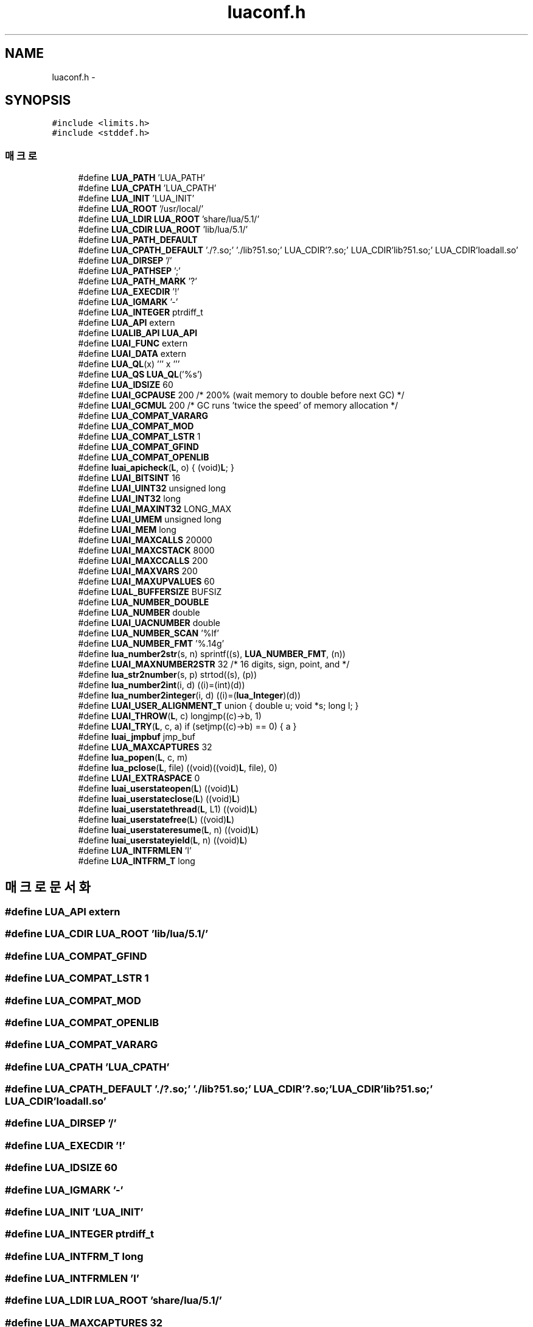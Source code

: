 .TH "luaconf.h" 3 "금 2월 3 2012" "Version test" "Capital Break" \" -*- nroff -*-
.ad l
.nh
.SH NAME
luaconf.h \- 
.SH SYNOPSIS
.br
.PP
\fC#include <limits\&.h>\fP
.br
\fC#include <stddef\&.h>\fP
.br

.SS "매크로"

.in +1c
.ti -1c
.RI "#define \fBLUA_PATH\fP   'LUA_PATH'"
.br
.ti -1c
.RI "#define \fBLUA_CPATH\fP   'LUA_CPATH'"
.br
.ti -1c
.RI "#define \fBLUA_INIT\fP   'LUA_INIT'"
.br
.ti -1c
.RI "#define \fBLUA_ROOT\fP   '/usr/local/'"
.br
.ti -1c
.RI "#define \fBLUA_LDIR\fP   \fBLUA_ROOT\fP 'share/lua/5\&.1/'"
.br
.ti -1c
.RI "#define \fBLUA_CDIR\fP   \fBLUA_ROOT\fP 'lib/lua/5\&.1/'"
.br
.ti -1c
.RI "#define \fBLUA_PATH_DEFAULT\fP"
.br
.ti -1c
.RI "#define \fBLUA_CPATH_DEFAULT\fP   '\&./?\&.so;'  '\&./lib?51\&.so;'  LUA_CDIR'?\&.so;' LUA_CDIR'lib?51\&.so;' LUA_CDIR'loadall\&.so'"
.br
.ti -1c
.RI "#define \fBLUA_DIRSEP\fP   '/'"
.br
.ti -1c
.RI "#define \fBLUA_PATHSEP\fP   ';'"
.br
.ti -1c
.RI "#define \fBLUA_PATH_MARK\fP   '?'"
.br
.ti -1c
.RI "#define \fBLUA_EXECDIR\fP   '!'"
.br
.ti -1c
.RI "#define \fBLUA_IGMARK\fP   '-'"
.br
.ti -1c
.RI "#define \fBLUA_INTEGER\fP   ptrdiff_t"
.br
.ti -1c
.RI "#define \fBLUA_API\fP   extern"
.br
.ti -1c
.RI "#define \fBLUALIB_API\fP   \fBLUA_API\fP"
.br
.ti -1c
.RI "#define \fBLUAI_FUNC\fP   extern"
.br
.ti -1c
.RI "#define \fBLUAI_DATA\fP   extern"
.br
.ti -1c
.RI "#define \fBLUA_QL\fP(x)   ''' x '''"
.br
.ti -1c
.RI "#define \fBLUA_QS\fP   \fBLUA_QL\fP('%s')"
.br
.ti -1c
.RI "#define \fBLUA_IDSIZE\fP   60"
.br
.ti -1c
.RI "#define \fBLUAI_GCPAUSE\fP   200  /* 200% (wait memory to double before next GC) */"
.br
.ti -1c
.RI "#define \fBLUAI_GCMUL\fP   200 /* GC runs 'twice the speed' of memory allocation */"
.br
.ti -1c
.RI "#define \fBLUA_COMPAT_VARARG\fP"
.br
.ti -1c
.RI "#define \fBLUA_COMPAT_MOD\fP"
.br
.ti -1c
.RI "#define \fBLUA_COMPAT_LSTR\fP   1"
.br
.ti -1c
.RI "#define \fBLUA_COMPAT_GFIND\fP"
.br
.ti -1c
.RI "#define \fBLUA_COMPAT_OPENLIB\fP"
.br
.ti -1c
.RI "#define \fBluai_apicheck\fP(\fBL\fP, o)   { (void)\fBL\fP; }"
.br
.ti -1c
.RI "#define \fBLUAI_BITSINT\fP   16"
.br
.ti -1c
.RI "#define \fBLUAI_UINT32\fP   unsigned long"
.br
.ti -1c
.RI "#define \fBLUAI_INT32\fP   long"
.br
.ti -1c
.RI "#define \fBLUAI_MAXINT32\fP   LONG_MAX"
.br
.ti -1c
.RI "#define \fBLUAI_UMEM\fP   unsigned long"
.br
.ti -1c
.RI "#define \fBLUAI_MEM\fP   long"
.br
.ti -1c
.RI "#define \fBLUAI_MAXCALLS\fP   20000"
.br
.ti -1c
.RI "#define \fBLUAI_MAXCSTACK\fP   8000"
.br
.ti -1c
.RI "#define \fBLUAI_MAXCCALLS\fP   200"
.br
.ti -1c
.RI "#define \fBLUAI_MAXVARS\fP   200"
.br
.ti -1c
.RI "#define \fBLUAI_MAXUPVALUES\fP   60"
.br
.ti -1c
.RI "#define \fBLUAL_BUFFERSIZE\fP   BUFSIZ"
.br
.ti -1c
.RI "#define \fBLUA_NUMBER_DOUBLE\fP"
.br
.ti -1c
.RI "#define \fBLUA_NUMBER\fP   double"
.br
.ti -1c
.RI "#define \fBLUAI_UACNUMBER\fP   double"
.br
.ti -1c
.RI "#define \fBLUA_NUMBER_SCAN\fP   '%lf'"
.br
.ti -1c
.RI "#define \fBLUA_NUMBER_FMT\fP   '%\&.14g'"
.br
.ti -1c
.RI "#define \fBlua_number2str\fP(s, n)   sprintf((s), \fBLUA_NUMBER_FMT\fP, (n))"
.br
.ti -1c
.RI "#define \fBLUAI_MAXNUMBER2STR\fP   32 /* 16 digits, sign, point, and \\0 */"
.br
.ti -1c
.RI "#define \fBlua_str2number\fP(s, p)   strtod((s), (p))"
.br
.ti -1c
.RI "#define \fBlua_number2int\fP(i, d)   ((i)=(int)(d))"
.br
.ti -1c
.RI "#define \fBlua_number2integer\fP(i, d)   ((i)=(\fBlua_Integer\fP)(d))"
.br
.ti -1c
.RI "#define \fBLUAI_USER_ALIGNMENT_T\fP   union { double u; void *s; long l; }"
.br
.ti -1c
.RI "#define \fBLUAI_THROW\fP(\fBL\fP, c)   longjmp((c)->b, 1)"
.br
.ti -1c
.RI "#define \fBLUAI_TRY\fP(\fBL\fP, c, a)   if (setjmp((c)->b) == 0) { a }"
.br
.ti -1c
.RI "#define \fBluai_jmpbuf\fP   jmp_buf"
.br
.ti -1c
.RI "#define \fBLUA_MAXCAPTURES\fP   32"
.br
.ti -1c
.RI "#define \fBlua_popen\fP(\fBL\fP, c, m)"
.br
.ti -1c
.RI "#define \fBlua_pclose\fP(\fBL\fP, file)   ((void)((void)\fBL\fP, file), 0)"
.br
.ti -1c
.RI "#define \fBLUAI_EXTRASPACE\fP   0"
.br
.ti -1c
.RI "#define \fBluai_userstateopen\fP(\fBL\fP)   ((void)\fBL\fP)"
.br
.ti -1c
.RI "#define \fBluai_userstateclose\fP(\fBL\fP)   ((void)\fBL\fP)"
.br
.ti -1c
.RI "#define \fBluai_userstatethread\fP(\fBL\fP, L1)   ((void)\fBL\fP)"
.br
.ti -1c
.RI "#define \fBluai_userstatefree\fP(\fBL\fP)   ((void)\fBL\fP)"
.br
.ti -1c
.RI "#define \fBluai_userstateresume\fP(\fBL\fP, n)   ((void)\fBL\fP)"
.br
.ti -1c
.RI "#define \fBluai_userstateyield\fP(\fBL\fP, n)   ((void)\fBL\fP)"
.br
.ti -1c
.RI "#define \fBLUA_INTFRMLEN\fP   'l'"
.br
.ti -1c
.RI "#define \fBLUA_INTFRM_T\fP   long"
.br
.in -1c
.SH "매크로 문서화"
.PP 
.SS "#define \fBLUA_API\fP   extern"
.SS "#define \fBLUA_CDIR\fP   \fBLUA_ROOT\fP 'lib/lua/5\&.1/'"
.SS "#define \fBLUA_COMPAT_GFIND\fP"
.SS "#define \fBLUA_COMPAT_LSTR\fP   1"
.SS "#define \fBLUA_COMPAT_MOD\fP"
.SS "#define \fBLUA_COMPAT_OPENLIB\fP"
.SS "#define \fBLUA_COMPAT_VARARG\fP"
.SS "#define \fBLUA_CPATH\fP   'LUA_CPATH'"
.SS "#define \fBLUA_CPATH_DEFAULT\fP   '\&./?\&.so;'  '\&./lib?51\&.so;'  LUA_CDIR'?\&.so;' LUA_CDIR'lib?51\&.so;' LUA_CDIR'loadall\&.so'"
.SS "#define \fBLUA_DIRSEP\fP   '/'"
.SS "#define \fBLUA_EXECDIR\fP   '!'"
.SS "#define \fBLUA_IDSIZE\fP   60"
.SS "#define \fBLUA_IGMARK\fP   '-'"
.SS "#define \fBLUA_INIT\fP   'LUA_INIT'"
.SS "#define \fBLUA_INTEGER\fP   ptrdiff_t"
.SS "#define \fBLUA_INTFRM_T\fP   long"
.SS "#define \fBLUA_INTFRMLEN\fP   'l'"
.SS "#define \fBLUA_LDIR\fP   \fBLUA_ROOT\fP 'share/lua/5\&.1/'"
.SS "#define \fBLUA_MAXCAPTURES\fP   32"
.SS "#define \fBLUA_NUMBER\fP   double"
.SS "#define \fBlua_number2int\fP(i, d)   ((i)=(int)(d))"
.SS "#define \fBlua_number2integer\fP(i, d)   ((i)=(\fBlua_Integer\fP)(d))"
.SS "#define \fBlua_number2str\fP(s, n)   sprintf((s), \fBLUA_NUMBER_FMT\fP, (n))"
.SS "#define \fBLUA_NUMBER_DOUBLE\fP"
.SS "#define \fBLUA_NUMBER_FMT\fP   '%\&.14g'"
.SS "#define \fBLUA_NUMBER_SCAN\fP   '%lf'"
.SS "#define \fBLUA_PATH\fP   'LUA_PATH'"
.SS "#define \fBLUA_PATH_DEFAULT\fP"\fB값:\fP
.PP
.nf
'\&./?\&.lua;'  LUA_LDIR'?\&.lua;'  LUA_LDIR'?/init\&.lua;' \
                            LUA_CDIR'?\&.lua;'  LUA_CDIR'?/init\&.lua'
.fi
.SS "#define \fBLUA_PATH_MARK\fP   '?'"
.SS "#define \fBLUA_PATHSEP\fP   ';'"
.SS "#define \fBlua_pclose\fP(\fBL\fP, file)   ((void)((void)\fBL\fP, file), 0)"
.SS "#define \fBlua_popen\fP(\fBL\fP, c, m)"\fB값:\fP
.PP
.nf
((void)((void)c, m),  \
                luaL_error(L, LUA_QL('popen') ' not supported'), (FILE*)0)
.fi
.SS "#define \fBLUA_QL\fP(x)   ''' x '''"
.SS "#define \fBLUA_QS\fP   \fBLUA_QL\fP('%s')"
.SS "#define \fBLUA_ROOT\fP   '/usr/local/'"
.SS "#define \fBlua_str2number\fP(s, p)   strtod((s), (p))"
.SS "#define \fBluai_apicheck\fP(\fBL\fP, o)   { (void)\fBL\fP; }"
.SS "#define \fBLUAI_BITSINT\fP   16"
.SS "#define \fBLUAI_DATA\fP   extern"
.SS "#define \fBLUAI_EXTRASPACE\fP   0"
.SS "#define \fBLUAI_FUNC\fP   extern"
.SS "#define \fBLUAI_GCMUL\fP   200 /* GC runs 'twice the speed' of memory allocation */"
.SS "#define \fBLUAI_GCPAUSE\fP   200  /* 200% (wait memory to double before next GC) */"
.SS "#define \fBLUAI_INT32\fP   long"
.SS "#define \fBluai_jmpbuf\fP   jmp_buf"
.SS "#define \fBLUAI_MAXCALLS\fP   20000"
.SS "#define \fBLUAI_MAXCCALLS\fP   200"
.SS "#define \fBLUAI_MAXCSTACK\fP   8000"
.SS "#define \fBLUAI_MAXINT32\fP   LONG_MAX"
.SS "#define \fBLUAI_MAXNUMBER2STR\fP   32 /* 16 digits, sign, point, and \\0 */"
.SS "#define \fBLUAI_MAXUPVALUES\fP   60"
.SS "#define \fBLUAI_MAXVARS\fP   200"
.SS "#define \fBLUAI_MEM\fP   long"
.SS "#define \fBLUAI_THROW\fP(\fBL\fP, c)   longjmp((c)->b, 1)"
.SS "#define \fBLUAI_TRY\fP(\fBL\fP, c, a)   if (setjmp((c)->b) == 0) { a }"
.SS "#define \fBLUAI_UACNUMBER\fP   double"
.SS "#define \fBLUAI_UINT32\fP   unsigned long"
.SS "#define \fBLUAI_UMEM\fP   unsigned long"
.SS "#define \fBLUAI_USER_ALIGNMENT_T\fP   union { double u; void *s; long l; }"
.SS "#define \fBluai_userstateclose\fP(\fBL\fP)   ((void)\fBL\fP)"
.SS "#define \fBluai_userstatefree\fP(\fBL\fP)   ((void)\fBL\fP)"
.SS "#define \fBluai_userstateopen\fP(\fBL\fP)   ((void)\fBL\fP)"
.SS "#define \fBluai_userstateresume\fP(\fBL\fP, n)   ((void)\fBL\fP)"
.SS "#define \fBluai_userstatethread\fP(\fBL\fP, L1)   ((void)\fBL\fP)"
.SS "#define \fBluai_userstateyield\fP(\fBL\fP, n)   ((void)\fBL\fP)"
.SS "#define \fBLUAL_BUFFERSIZE\fP   BUFSIZ"
.SS "#define \fBLUALIB_API\fP   \fBLUA_API\fP"
.SH "작성자"
.PP 
소스 코드로부터 Capital Break를 위해 Doxygen에 의해 자동으로 생성됨\&.

